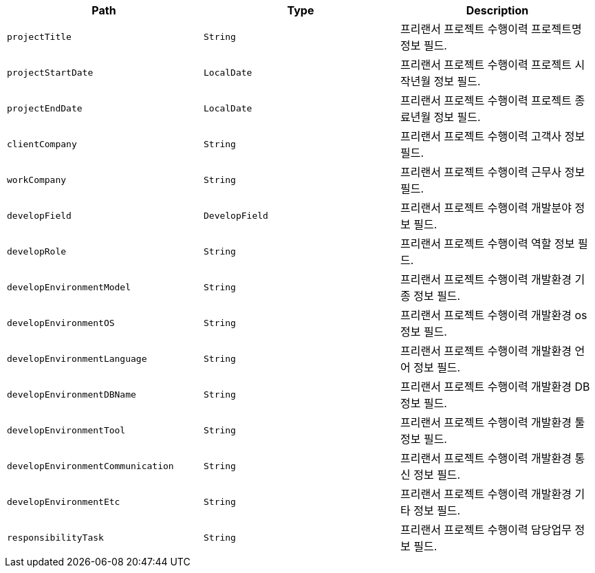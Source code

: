 |===
|Path|Type|Description

|`+projectTitle+`
|`+String+`
|프리랜서 프로젝트 수행이력 프로젝트명 정보 필드.

|`+projectStartDate+`
|`+LocalDate+`
|프리랜서 프로젝트 수행이력 프로젝트 시작년월 정보 필드.

|`+projectEndDate+`
|`+LocalDate+`
|프리랜서 프로젝트 수행이력 프로젝트 종료년월 정보 필드.

|`+clientCompany+`
|`+String+`
|프리랜서 프로젝트 수행이력 고객사 정보 필드.

|`+workCompany+`
|`+String+`
|프리랜서 프로젝트 수행이력 근무사 정보 필드.

|`+developField+`
|`+DevelopField+`
|프리랜서 프로젝트 수행이력 개발분야 정보 필드.

|`+developRole+`
|`+String+`
|프리랜서 프로젝트 수행이력 역할 정보 필드.

|`+developEnvironmentModel+`
|`+String+`
|프리랜서 프로젝트 수행이력 개발환경 기종 정보 필드.

|`+developEnvironmentOS+`
|`+String+`
|프리랜서 프로젝트 수행이력 개발환경 os 정보 필드.

|`+developEnvironmentLanguage+`
|`+String+`
|프리랜서 프로젝트 수행이력 개발환경 언어 정보 필드.

|`+developEnvironmentDBName+`
|`+String+`
|프리랜서 프로젝트 수행이력 개발환경 DB 정보 필드.

|`+developEnvironmentTool+`
|`+String+`
|프리랜서 프로젝트 수행이력 개발환경 툴 정보 필드.

|`+developEnvironmentCommunication+`
|`+String+`
|프리랜서 프로젝트 수행이력 개발환경 통신 정보 필드.

|`+developEnvironmentEtc+`
|`+String+`
|프리랜서 프로젝트 수행이력 개발환경 기타 정보 필드.

|`+responsibilityTask+`
|`+String+`
|프리랜서 프로젝트 수행이력 담당업무 정보 필드.

|===